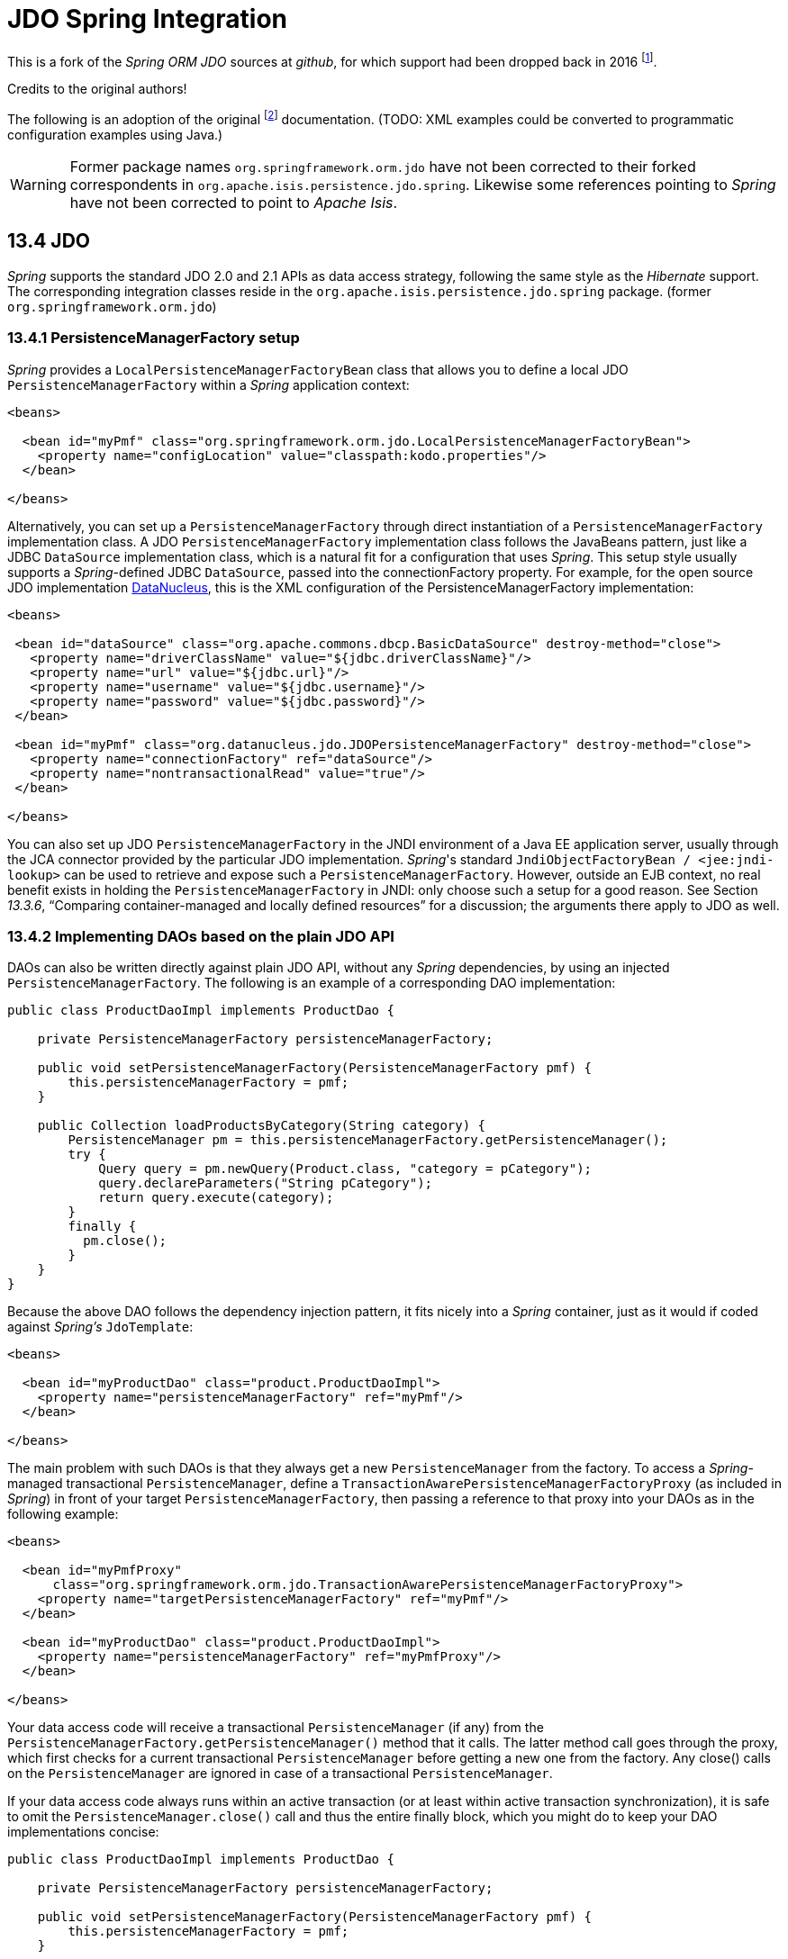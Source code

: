 = JDO Spring Integration
:Notice: Licensed to the Apache Software Foundation (ASF) under one or more contributor license agreements. See the NOTICE file distributed with this work for additional information regarding copyright ownership. The ASF licenses this file to you under the Apache License, Version 2.0 (the "License"); you may not use this file except in compliance with the License. You may obtain a copy of the License at. http://www.apache.org/licenses/LICENSE-2.0 . Unless required by applicable law or agreed to in writing, software distributed under the License is distributed on an "AS IS" BASIS, WITHOUT WARRANTIES OR  CONDITIONS OF ANY KIND, either express or implied. See the License for the specific language governing permissions and limitations under the License.

This is a fork of the _Spring ORM JDO_ sources at _github_, 
for which support had been dropped back in 2016 
footnote:[https://github.com/spring-projects/spring-framework/issues/18702[Spring Issue 18702]].
		
Credits to the original authors!

The following is an adoption of the original 
footnote:[https://docs.spring.io/spring-framework/docs/3.0.0.RC2/reference/html/ch13s04.html[docs.spring.io]] 
documentation. (TODO: XML examples could be converted to programmatic configuration examples using Java.) 

WARNING: Former package names `org.springframework.orm.jdo` have not been corrected to their forked
correspondents in `org.apache.isis.persistence.jdo.spring`. Likewise some references pointing to 
 _Spring_ have not been corrected to point to _Apache Isis_.

== 13.4 JDO

_Spring_ supports the standard JDO 2.0 and 2.1 APIs as data access strategy, following the same 
style as the _Hibernate_ support. The corresponding integration classes reside in the 
`org.apache.isis.persistence.jdo.spring` package. (former `org.springframework.orm.jdo`)

=== 13.4.1 PersistenceManagerFactory setup

_Spring_ provides a `LocalPersistenceManagerFactoryBean` class that allows you to define a 
local JDO `PersistenceManagerFactory` within a _Spring_ application context:

[source,xml]
----
<beans>

  <bean id="myPmf" class="org.springframework.orm.jdo.LocalPersistenceManagerFactoryBean">
    <property name="configLocation" value="classpath:kodo.properties"/>
  </bean>

</beans>
----

Alternatively, you can set up a `PersistenceManagerFactory` through direct instantiation of a 
`PersistenceManagerFactory` implementation class. A JDO `PersistenceManagerFactory` implementation 
class follows the JavaBeans pattern, just like a JDBC `DataSource` implementation class, which is a 
natural fit for a configuration that uses _Spring_. This setup style usually supports a _Spring_-defined 
JDBC `DataSource`, passed into the connectionFactory property. For example, for the open source 
JDO implementation http://www.datanucleus.org/[DataNucleus], 
this is the XML configuration of the PersistenceManagerFactory implementation:

[source,xml]
----
<beans>

 <bean id="dataSource" class="org.apache.commons.dbcp.BasicDataSource" destroy-method="close">
   <property name="driverClassName" value="${jdbc.driverClassName}"/>
   <property name="url" value="${jdbc.url}"/>
   <property name="username" value="${jdbc.username}"/>
   <property name="password" value="${jdbc.password}"/>
 </bean>

 <bean id="myPmf" class="org.datanucleus.jdo.JDOPersistenceManagerFactory" destroy-method="close">
   <property name="connectionFactory" ref="dataSource"/>
   <property name="nontransactionalRead" value="true"/>
 </bean>

</beans>
----

You can also set up JDO `PersistenceManagerFactory` in the JNDI environment of a Java EE application server, 
usually through the JCA connector provided by the particular JDO implementation. _Spring_'s standard 
`JndiObjectFactoryBean / <jee:jndi-lookup>` can be used to retrieve and expose such a 
`PersistenceManagerFactory`. 
However, outside an EJB context, no real benefit exists in holding the `PersistenceManagerFactory` in 
JNDI: only choose such a setup for a good reason. See Section _13.3.6_, 
“Comparing container-managed and locally defined resources” for a discussion; the arguments there 
apply to JDO as well.

=== 13.4.2 Implementing DAOs based on the plain JDO API

DAOs can also be written directly against plain JDO API, without any _Spring_ dependencies, by using 
an injected `PersistenceManagerFactory`. The following is an example of a corresponding DAO implementation:

[source,java]
----
public class ProductDaoImpl implements ProductDao {

    private PersistenceManagerFactory persistenceManagerFactory;

    public void setPersistenceManagerFactory(PersistenceManagerFactory pmf) {
        this.persistenceManagerFactory = pmf;
    }

    public Collection loadProductsByCategory(String category) {
        PersistenceManager pm = this.persistenceManagerFactory.getPersistenceManager();
        try {
            Query query = pm.newQuery(Product.class, "category = pCategory");
            query.declareParameters("String pCategory"); 
            return query.execute(category);
        }
        finally {
          pm.close();
        }
    }
}
----

Because the above DAO follows the dependency injection pattern, it fits nicely into a _Spring_ container, 
just as it would if coded against _Spring's_ `JdoTemplate`:

[source,xml]
----
<beans>

  <bean id="myProductDao" class="product.ProductDaoImpl">
    <property name="persistenceManagerFactory" ref="myPmf"/>
  </bean>

</beans>
----

The main problem with such DAOs is that they always get a new `PersistenceManager` from the factory. 
To access a _Spring_-managed transactional `PersistenceManager`, define a 
`TransactionAwarePersistenceManagerFactoryProxy` (as included in _Spring_) in front of your target 
`PersistenceManagerFactory`, then passing a reference to that proxy into your DAOs as in the 
following example:

[source,xml]
----
<beans>

  <bean id="myPmfProxy"
      class="org.springframework.orm.jdo.TransactionAwarePersistenceManagerFactoryProxy">
    <property name="targetPersistenceManagerFactory" ref="myPmf"/>
  </bean>

  <bean id="myProductDao" class="product.ProductDaoImpl">
    <property name="persistenceManagerFactory" ref="myPmfProxy"/>
  </bean>

</beans>
----

Your data access code will receive a transactional `PersistenceManager` (if any) from the 
`PersistenceManagerFactory.getPersistenceManager()` method that it calls. The latter method 
call goes through the proxy, which first checks for a current transactional `PersistenceManager` 
before getting a new one from the factory. Any close() calls on the `PersistenceManager` are 
ignored in case of a transactional `PersistenceManager`.

If your data access code always runs within an active transaction (or at least within active 
transaction synchronization), it is safe to omit the `PersistenceManager.close()` call and thus 
the entire finally block, which you might do to keep your DAO implementations concise:

[source,java]
----
public class ProductDaoImpl implements ProductDao {

    private PersistenceManagerFactory persistenceManagerFactory;

    public void setPersistenceManagerFactory(PersistenceManagerFactory pmf) {
        this.persistenceManagerFactory = pmf;
    }

    public Collection loadProductsByCategory(String category) {
        PersistenceManager pm = this.persistenceManagerFactory.getPersistenceManager();
        Query query = pm.newQuery(Product.class, "category = pCategory");
        query.declareParameters("String pCategory"); 
        return query.execute(category);
    }
}
----

With such DAOs that rely on active transactions, it is recommended that you enforce active 
transactions through turning off `TransactionAwarePersistenceManagerFactoryProxy`'s allowCreate flag:

[source,xml]
----
<beans>

  <bean id="myPmfProxy"
      class="org.springframework.orm.jdo.TransactionAwarePersistenceManagerFactoryProxy">
    <property name="targetPersistenceManagerFactory" ref="myPmf"/>
    <property name="allowCreate" value="false"/>
  </bean>

  <bean id="myProductDao" class="product.ProductDaoImpl">
    <property name="persistenceManagerFactory" ref="myPmfProxy"/>
  </bean>

</beans>
----

The main advantage of this DAO style is that it depends on JDO API only; no import of any _Spring_ class 
is required. This is of course appealing from a non-invasiveness perspective, and might feel more 
natural to JDO developers.

However, the DAO throws plain `JDOException` (which is unchecked, so does not have to be declared or caught), 
which means that callers can only treat exceptions as fatal, unless you want to depend on JDO's own 
exception structure. Catching specific causes such as an optimistic locking failure is not possible 
without tying the caller to the implementation strategy. This trade off might be acceptable to 
applications that are strongly JDO-based and/or do not need any special exception treatment.

In summary, you can DAOs based on the plain JDO API, and they can still participate in _Spring_-managed 
transactions. This strategy might appeal to you if you are already familiar with JDO. However, such 
DAOs throw plain JDOException, and you would have to convert explicitly to _Spring_'s `DataAccessException` 
(if desired).

=== 13.4.3 Transaction management

[NOTE]
====
You are strongly encouraged to read Section 10.5, “Declarative transaction management” if you have not 
done so, to get a more detailed coverage of _Spring_'s declarative transaction support.
====

To execute service operations within transactions, you can use _Spring_'s common declarative transaction 
facilities. For example:

[source,xml]
----
<?xml version="1.0" encoding="UTF-8"?>
<beans
        xmlns="http://www.springframework.org/schema/beans"
        xmlns:xsi="http://www.w3.org/2001/XMLSchema-instance"
        xmlns:aop="http://www.springframework.org/schema/aop"
        xmlns:tx="http://www.springframework.org/schema/tx"
        xsi:schemaLocation="
   http://www.springframework.org/schema/beans 
   http://www.springframework.org/schema/beans/spring-beans-3.0.xsd
   http://www.springframework.org/schema/tx 
   http://www.springframework.org/schema/tx/spring-tx-3.0.xsd
   http://www.springframework.org/schema/aop 
   http://www.springframework.org/schema/aop/spring-aop-3.0.xsd">

  <bean id="myTxManager" class="org.springframework.orm.jdo.JdoTransactionManager">
    <property name="persistenceManagerFactory" ref="myPmf"/>
  </bean>

  <bean id="myProductService" class="product.ProductServiceImpl">
    <property name="productDao" ref="myProductDao"/>
  </bean>

  <tx:advice id="txAdvice" transaction-manager="txManager">
    <tx:attributes>
      <tx:method name="increasePrice*" propagation="REQUIRED"/>
      <tx:method name="someOtherBusinessMethod" propagation="REQUIRES_NEW"/>
      <tx:method name="*" propagation="SUPPORTS" read-only="true"/>
    </tx:attributes>
  </tx:advice>

  <aop:config>
    <aop:pointcut id="productServiceMethods" expression="execution(* product.ProductService.*(..))"/>
    <aop:advisor advice-ref="txAdvice" pointcut-ref="productServiceMethods"/>
  </aop:config>

</beans>
----

JDO requires an active transaction to modify a persistent object. The non-transactional flush concept 
does not exist in JDO, in contrast to _Hibernate_. For this reason, you need to set up the chosen JDO 
implementation for a specific environment. Specifically, you need to set it up explicitly for JTA 
synchronization, to detect an active JTA transaction itself. This is not necessary for local 
transactions as performed by _Spring_'s `JdoTransactionManager`, but it is necessary to participate in 
JTA transactions, whether driven by _Spring_'s `JtaTransactionManager` or by EJB CMT and plain JTA.

`JdoTransactionManager` is capable of exposing a JDO transaction to JDBC access code that accesses 
the same JDBC `DataSource`, provided that the registered `JdoDialect` supports retrieval of the 
underlying JDBC Connection. This is the case for JDBC-based JDO 2.0 implementations by default.

=== 13.4.4 JdoDialect

As an advanced feature, both `JdoTemplate` and `JdoTransactionManager` support a custom `JdoDialect` that 
can be passed into the jdoDialect bean property. In this scenario, the DAOs will not receive a 
`PersistenceManagerFactory` reference but rather a full `JdoTemplate` instance (for example, passed 
into the jdoTemplate property of `JdoDaoSupport`). Using a `JdoDialect` implementation, you can enable 
advanced features supported by _Spring_, usually in a vendor-specific manner:

* Applying specific transaction semantics such as custom isolation level or transaction timeout
* Retrieving the transactional JDBC Connection for exposure to JDBC-based DAOs
* Applying query timeouts, which are automatically calculated from Spring-managed transaction timeouts
* Eagerly flushing a `PersistenceManager`, to make transactional changes visible to JDBC-based data 
access code
* Advanced translation of `JDOExceptions` to _Spring_ `DataAccessExceptions`

See the `JdoDialect` _Javadoc_ for more details on its operations and how to use them within _Spring_'s JDO 
support.

